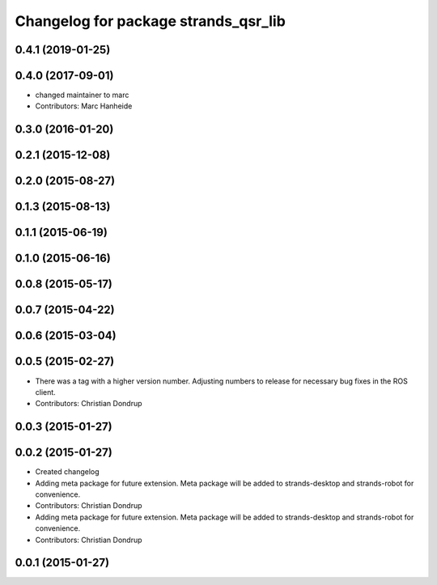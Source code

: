 ^^^^^^^^^^^^^^^^^^^^^^^^^^^^^^^^^^^^^
Changelog for package strands_qsr_lib
^^^^^^^^^^^^^^^^^^^^^^^^^^^^^^^^^^^^^

0.4.1 (2019-01-25)
------------------

0.4.0 (2017-09-01)
------------------
* changed maintainer to marc
* Contributors: Marc Hanheide

0.3.0 (2016-01-20)
------------------

0.2.1 (2015-12-08)
------------------

0.2.0 (2015-08-27)
------------------

0.1.3 (2015-08-13)
------------------

0.1.1 (2015-06-19)
------------------

0.1.0 (2015-06-16)
------------------

0.0.8 (2015-05-17)
------------------

0.0.7 (2015-04-22)
------------------

0.0.6 (2015-03-04)
------------------

0.0.5 (2015-02-27)
------------------
* There was a tag with a higher version number. Adjusting numbers to release for necessary bug fixes in the ROS client.
* Contributors: Christian Dondrup

0.0.3 (2015-01-27)
------------------

0.0.2 (2015-01-27)
------------------
* Created changelog
* Adding meta package for future extension.
  Meta package will be added to strands-desktop and strands-robot for convenience.
* Contributors: Christian Dondrup

* Adding meta package for future extension.
  Meta package will be added to strands-desktop and strands-robot for convenience.
* Contributors: Christian Dondrup

0.0.1 (2015-01-27)
------------------
